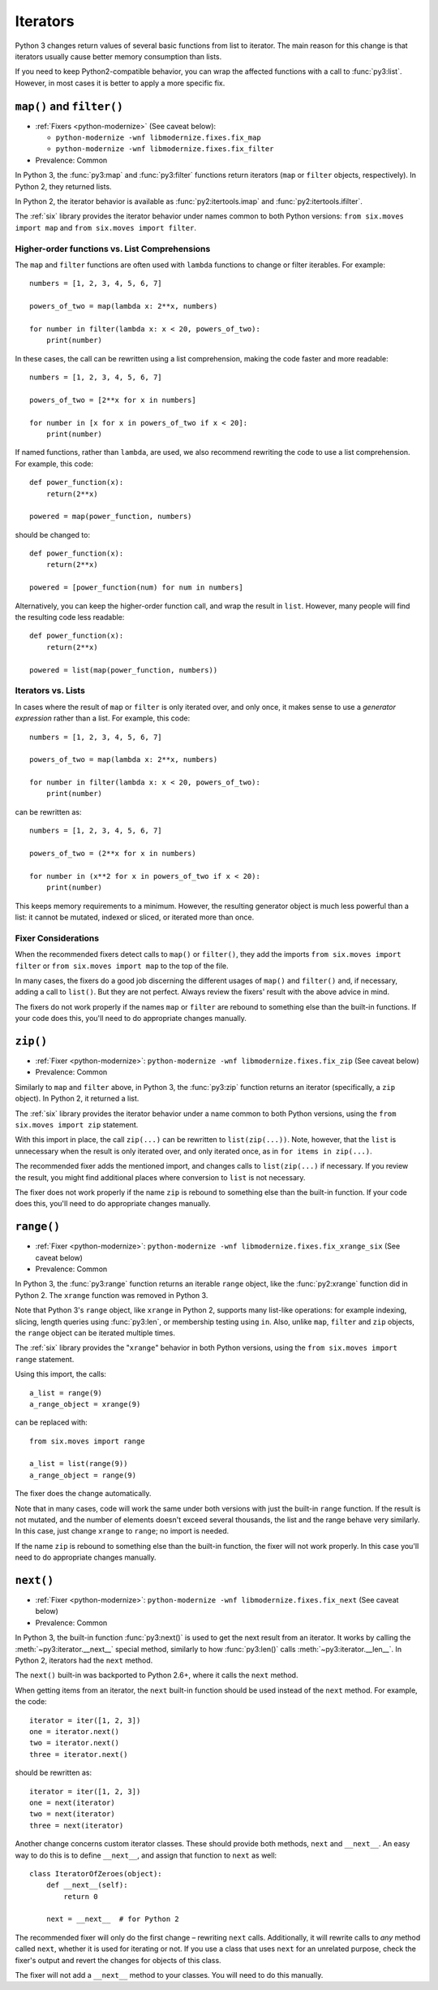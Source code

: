 Iterators
---------

Python 3 changes return values of several basic functions from list to
iterator. The main reason for this change is that iterators usually cause
better memory consumption than lists.

If you need to keep Python2-compatible behavior, you can wrap the affected
functions with a call to :func:`py3:list`. However, in most cases it is better
to apply a more specific fix.


``map()`` and ``filter()``
~~~~~~~~~~~~~~~~~~~~~~~~~~

* :ref:`Fixers <python-modernize>` (See caveat below):

  * ``python-modernize -wnf libmodernize.fixes.fix_map``
  * ``python-modernize -wnf libmodernize.fixes.fix_filter``

* Prevalence: Common

In Python 3, the :func:`py3:map` and :func:`py3:filter` functions return
iterators (``map`` or ``filter`` objects, respectively).
In Python 2, they returned lists.

In Python 2, the iterator behavior is available as :func:`py2:itertools.imap`
and :func:`py2:itertools.ifilter`.

The :ref:`six` library provides the iterator behavior under names common to
both Python versions: ``from six.moves import map`` and
``from six.moves import filter``.


Higher-order functions vs. List Comprehensions
..............................................

The ``map`` and ``filter`` functions are often used with ``lambda`` functions
to change or filter iterables. For example::

    numbers = [1, 2, 3, 4, 5, 6, 7]

    powers_of_two = map(lambda x: 2**x, numbers)

    for number in filter(lambda x: x < 20, powers_of_two):
        print(number)

In these cases, the call can be rewritten using a list comprehension,
making the code faster and more readable::

    numbers = [1, 2, 3, 4, 5, 6, 7]

    powers_of_two = [2**x for x in numbers]

    for number in [x for x in powers_of_two if x < 20]:
        print(number)

If named functions, rather than ``lambda``, are used, we also recommend
rewriting the code to use a list comprehension.
For example, this code::

    def power_function(x):
        return(2**x)

    powered = map(power_function, numbers)

should be changed to::

    def power_function(x):
        return(2**x)

    powered = [power_function(num) for num in numbers]

Alternatively, you can keep the higher-order function call, and wrap the
result in ``list``.
However, many people will find the resulting code less readable::

    def power_function(x):
        return(2**x)

    powered = list(map(power_function, numbers))


Iterators vs. Lists
...................

In cases where the result of ``map`` or ``filter`` is only iterated over,
and only once, it makes sense to use a *generator expression* rather than
a list. For example, this code::

    numbers = [1, 2, 3, 4, 5, 6, 7]

    powers_of_two = map(lambda x: 2**x, numbers)

    for number in filter(lambda x: x < 20, powers_of_two):
        print(number)

can be rewritten as::

    numbers = [1, 2, 3, 4, 5, 6, 7]

    powers_of_two = (2**x for x in numbers)

    for number in (x**2 for x in powers_of_two if x < 20):
        print(number)

This keeps memory requirements to a minimum.
However, the resulting generator object is much less powerful than a list:
it cannot be mutated, indexed or sliced, or iterated more than once.


Fixer Considerations
....................

When the recommended fixers detect calls to ``map()`` or ``filter()``, they add
the imports ``from six.moves import filter`` or ``from six.moves import map``
to the top of the file.

In many cases, the fixers do a good job discerning the different usages of
``map()`` and ``filter()`` and, if necessary, adding a call to ``list()``.
But they are not perfect.
Always review the fixers' result with the above advice in mind.

The fixers do not work properly if the names ``map`` or ``filter``
are rebound to something else than the built-in functions.
If your code does this, you'll need to do appropriate changes manually.


``zip()``
~~~~~~~~~

* :ref:`Fixer <python-modernize>`: ``python-modernize -wnf libmodernize.fixes.fix_zip`` (See caveat below)
* Prevalence: Common

Similarly to ``map`` and ``filter`` above, in Python 3, the :func:`py3:zip`
function returns an iterator (specifically, a ``zip`` object).
In Python 2, it returned a list.

The :ref:`six` library provides the iterator behavior under a name common to
both Python versions, using the ``from six.moves import zip`` statement.

With this import in place, the call ``zip(...)`` can be rewritten to
``list(zip(...))``.
Note, however, that the ``list`` is unnecessary when the result is only
iterated over, and only iterated once, as in ``for items in zip(...)``.

The recommended fixer adds the mentioned import, and changes calls to
``list(zip(...)`` if necessary.
If you review the result, you might find additional places where conversion
to ``list`` is not necessary.

The fixer does not work properly if the name ``zip``
is rebound to something else than the built-in function.
If your code does this, you'll need to do appropriate changes manually.


``range()``
~~~~~~~~~~~

* :ref:`Fixer <python-modernize>`: ``python-modernize -wnf libmodernize.fixes.fix_xrange_six`` (See caveat below)
* Prevalence: Common

In Python 3, the :func:`py3:range` function returns an iterable ``range``
object, like the :func:`py2:xrange` function did in Python 2.
The ``xrange`` function was removed in Python 3.

Note that Python 3's ``range`` object, like ``xrange`` in Python 2,
supports many list-like operations: for example indexing, slicing, length
queries using :func:`py3:len`, or membership testing using ``in``.
Also, unlike ``map``, ``filter`` and ``zip`` objects, the ``range`` object
can be iterated multiple times.

The :ref:`six` library provides the "``xrange``" behavior in
both Python versions, using the ``from six.moves import range`` statement.

Using this import, the calls::

    a_list = range(9)
    a_range_object = xrange(9)

can be replaced with::

    from six.moves import range

    a_list = list(range(9))
    a_range_object = range(9)

The fixer does the change automatically.

Note that in many cases, code will work the same under both versions
with just the built-in ``range`` function.
If the result is not mutated, and the number of elements doesn't exceed
several thousands, the list and the range behave very similarly.
In this case, just change ``xrange`` to ``range``; no import is needed.

If the name ``zip`` is rebound to something else than the built-in
function, the fixer will not work properly.
In this case you'll need to do appropriate changes manually.


``next()``
~~~~~~~~~~

* :ref:`Fixer <python-modernize>`: ``python-modernize -wnf libmodernize.fixes.fix_next`` (See caveat below)
* Prevalence: Common

In Python 3, the built-in function :func:`py3:next()` is used to get the next
result from an iterator.
It works by calling the :meth:`~py3:iterator.__next__` special method,
similarly to how :func:`py3:len()` calls :meth:`~py3:iterator.__len__`.
In Python 2, iterators had the ``next`` method.

The ``next()`` built-in was backported to Python 2.6+, where it calls the
``next`` method.

When getting items from an iterator, the ``next`` built-in function should be
used instead of the ``next`` method. For example, the code::

    iterator = iter([1, 2, 3])
    one = iterator.next()
    two = iterator.next()
    three = iterator.next()

should be rewritten as::

    iterator = iter([1, 2, 3])
    one = next(iterator)
    two = next(iterator)
    three = next(iterator)

Another change concerns custom iterator classes.
These should provide both methods, ``next`` and ``__next__``.
An easy way to do this is to define ``__next__``, and assign that function
to ``next`` as well::

    class IteratorOfZeroes(object):
        def __next__(self):
            return 0

        next = __next__  # for Python 2

The recommended fixer will only do the first change – rewriting ``next`` calls.
Additionally, it will rewrite calls to *any* method called ``next``, whether
it is used for iterating or not.
If you use a class that uses ``next`` for an unrelated purpose, check the
fixer's output and revert the changes for objects of this class.

The fixer will not add a ``__next__`` method to your classes.
You will need to do this manually.
